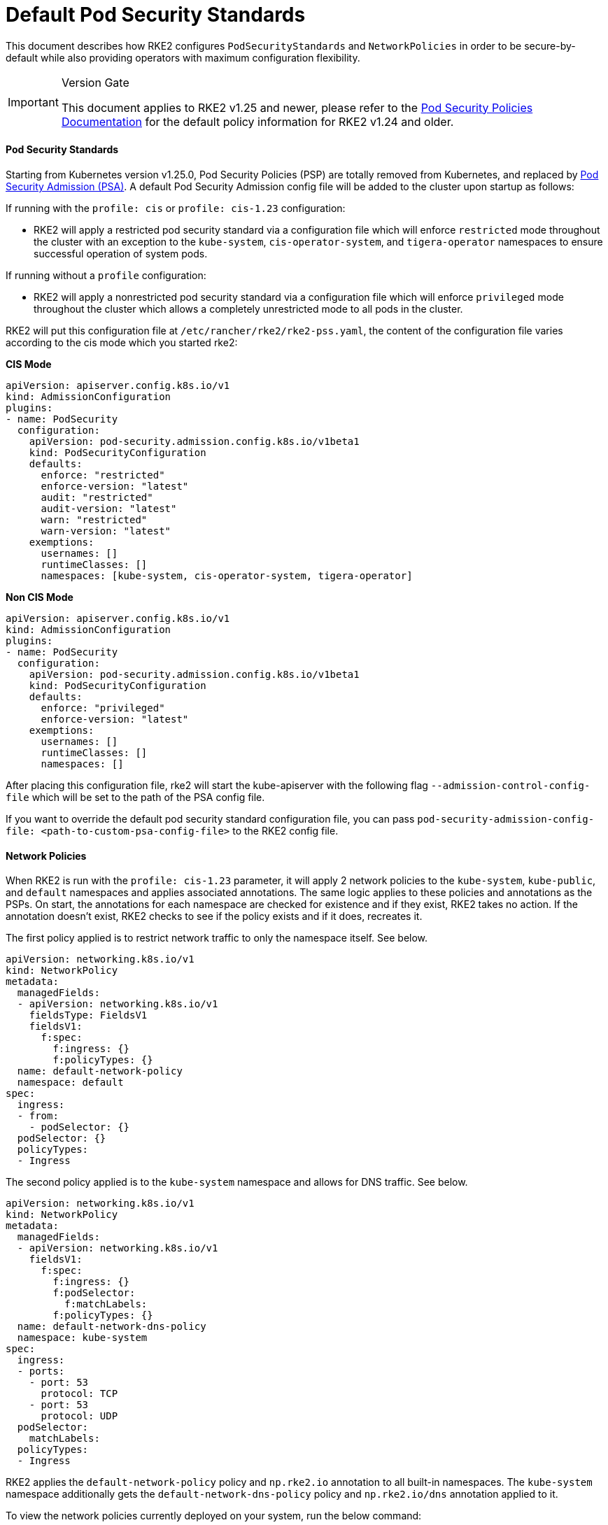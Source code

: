 = Default Pod Security Standards

This document describes how RKE2 configures `PodSecurityStandards` and `NetworkPolicies` in order to be secure-by-default while also providing operators with maximum configuration flexibility.

[IMPORTANT]
.Version Gate
====
This document applies to RKE2 v1.25 and newer, please refer to the xref:./pod_security_policies.adoc[Pod Security Policies Documentation] for the default policy information for RKE2 v1.24 and older.
====


==== Pod Security Standards

Starting from Kubernetes version v1.25.0, Pod Security Policies (PSP) are totally removed from Kubernetes, and replaced by https://kubernetes.io/docs/concepts/security/pod-security-admission/[Pod Security Admission (PSA)]. A default Pod Security Admission config file will be added to the cluster upon startup as follows:

If running with the `profile: cis` or `profile: cis-1.23` configuration:

* RKE2 will apply a restricted pod security standard via a configuration file which will enforce `restricted` mode throughout the cluster with an exception to the `kube-system`, `cis-operator-system`, and `tigera-operator` namespaces to ensure successful operation of system pods.

If running without a `profile` configuration:

* RKE2 will apply a nonrestricted pod security standard via a configuration file which will enforce `privileged` mode throughout the cluster which allows a completely unrestricted mode to all pods in the cluster.

RKE2 will put this configuration file at `/etc/rancher/rke2/rke2-pss.yaml`, the content of the configuration file varies according to the cis mode which you started rke2:

*CIS Mode*

[,yaml]
----
apiVersion: apiserver.config.k8s.io/v1
kind: AdmissionConfiguration
plugins:
- name: PodSecurity
  configuration:
    apiVersion: pod-security.admission.config.k8s.io/v1beta1
    kind: PodSecurityConfiguration
    defaults:
      enforce: "restricted"
      enforce-version: "latest"
      audit: "restricted"
      audit-version: "latest"
      warn: "restricted"
      warn-version: "latest"
    exemptions:
      usernames: []
      runtimeClasses: []
      namespaces: [kube-system, cis-operator-system, tigera-operator]
----

*Non CIS Mode*

[,yaml]
----
apiVersion: apiserver.config.k8s.io/v1
kind: AdmissionConfiguration
plugins:
- name: PodSecurity
  configuration:
    apiVersion: pod-security.admission.config.k8s.io/v1beta1
    kind: PodSecurityConfiguration
    defaults:
      enforce: "privileged"
      enforce-version: "latest"
    exemptions:
      usernames: []
      runtimeClasses: []
      namespaces: []
----

After placing this configuration file, rke2 will start the kube-apiserver with the following flag `--admission-control-config-file` which will be set to the path of the PSA config file.

If you want to override the default pod security standard configuration file, you can pass `pod-security-admission-config-file: <path-to-custom-psa-config-file>` to the RKE2 config file.

==== Network Policies

When RKE2 is run with the `profile: cis-1.23` parameter, it will apply 2 network policies to the `kube-system`, `kube-public`, and `default` namespaces and applies associated annotations. The same logic applies to these policies and annotations as the PSPs. On start, the annotations for each namespace are checked for existence and if they exist, RKE2 takes no action. If the annotation doesn't exist, RKE2 checks to see if the policy exists and if it does, recreates it.

The first policy applied is to restrict network traffic to only the namespace itself. See below.

[,yaml]
----
apiVersion: networking.k8s.io/v1
kind: NetworkPolicy
metadata:
  managedFields:
  - apiVersion: networking.k8s.io/v1
    fieldsType: FieldsV1
    fieldsV1:
      f:spec:
        f:ingress: {}
        f:policyTypes: {}
  name: default-network-policy
  namespace: default
spec:
  ingress:
  - from:
    - podSelector: {}
  podSelector: {}
  policyTypes:
  - Ingress
----

The second policy applied is to the `kube-system` namespace and allows for DNS traffic. See below.

[,yaml]
----
apiVersion: networking.k8s.io/v1
kind: NetworkPolicy
metadata:
  managedFields:
  - apiVersion: networking.k8s.io/v1
    fieldsV1:
      f:spec:
        f:ingress: {}
        f:podSelector:
          f:matchLabels:
        f:policyTypes: {}
  name: default-network-dns-policy
  namespace: kube-system
spec:
  ingress:
  - ports:
    - port: 53
      protocol: TCP
    - port: 53
      protocol: UDP
  podSelector:
    matchLabels:
  policyTypes:
  - Ingress
----

RKE2 applies the `default-network-policy` policy and `np.rke2.io` annotation to all built-in namespaces. The `kube-system` namespace additionally gets the `default-network-dns-policy` policy and `np.rke2.io/dns` annotation applied to it.

To view the network policies currently deployed on your system, run the below command:

[,bash]
----
kubectl get networkpolicies -A
----

